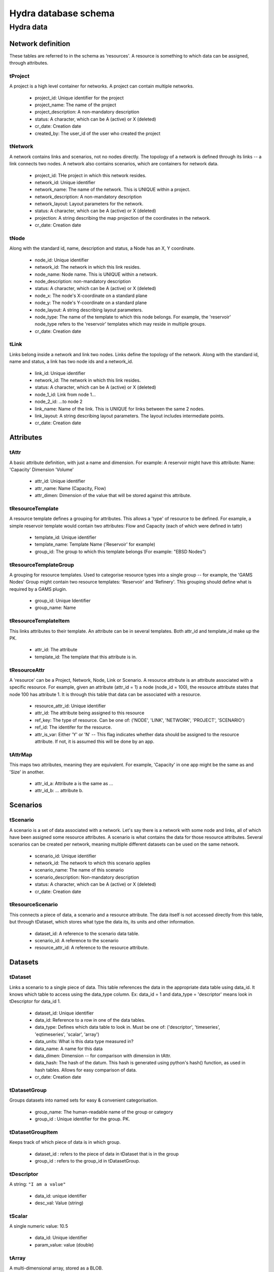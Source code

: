 Hydra database schema
=====================

Hydra data
----------

Network definition
******************
These tables are referred to in the schema as 'resources'. A resource
is something to which data can be assigned, through attributes.

tProject
^^^^^^^^

A project is a high level container for networks. A project can contain
multiple networks.

 * project_id: Unique identifier for the project
 * project_name: The name of the project
 * project_description: A non-mandatory description
 * status: A character, which can be A (active) or X (deleted)
 * cr_date: Creation date
 * created_by: The user_id of the user who created the project 

tNetwork
^^^^^^^^

A network contains links and scenarios, not no nodes directly. The topology
of a network is defined through its links -- a link connects two nodes.
A network also contains scenarios, which are containers for network data.

 * project_id: THe project in which this network resides.
 * network_id: Unique identifier
 * network_name: The name of the network. This is UNIQUE within a project.
 * network_description: A non-mandatory description
 * network_layout: Layout parameters for the network.
 * status: A character, which can be A (active) or X (deleted)
 * projection: A string describing the map projection of the coordinates in the
   network.
 * cr_date: Creation date

tNode
^^^^^

Along with the standard id, name, description
and status, a Node has an X, Y coordinate.


 * node_id: Unique identifier
 * network_id: The network in which this link resides.
 * node_name: Node name. This is UNIQUE within a network.
 * node_description: non-mandatory description
 * status: A character, which can be A (active) or X (deleted)
 * node_x: The node's X-coordinate on a standard plane
 * node_y: The node's Y-coordinate on a standard plane
 * node_layout: A string describing layout parameters.
 * node_type: The name of the template to which this node belongs. For example, the 'reservoir' node_type refers to the 'reservoir' templates which may reside in multiple groups.
 * cr_date: Creation date

tLink
^^^^^

Links belong inside a network and link two nodes. Links define the topology of the network. Along with the standard id, name and status, a link has two node ids
and a network_id.

 * link_id: Unique identifier
 * network_id: The network in which this link resides.
 * status: A character, which can be A (active) or X (deleted)
 * node_1_id: Link from node 1...
 * node_2_id: ...to node 2
 * link_name: Name of the link. This is UNIQUE for links between the same 2 nodes.
 * link_layout: A string describing layout parameters. The layout includes
   intermediate points.
 * cr_date: Creation date

Attributes
**********

tAttr
^^^^^

A basic attribute definition, with just a name and dimension.
For example: A reservoir might have this attribute: Name: 'Capacity' Dimension 'Volume'

 * attr_id: Unique identifier
 * attr_name: Name (Capacity, Flow)
 * attr_dimen: Dimension of the value that will be stored against this attribute. 


tResourceTemplate
^^^^^^^^^^^^^^^^^

A resource template defines a grouping for attributes. This allows a 'type' of
resource to be defined. For example, a simple reservoir template would
contain two attributes: Flow and Capacity (each of which were defined in tattr)

 * template_id: Unique identifier
 * template_name: Template Name ('Reservoir' for example)
 * group_id: The group to which this template belongs (For example: "EBSD Nodes")

tResourceTemplateGroup
^^^^^^^^^^^^^^^^^^^^^^

A grouping for resource templates. Used to categorise resource types into a single
group -- for example, the 'GAMS Nodes' Group might contain two resource templates:
'Reservoir' and 'Refinery'. This grouping should define what is required by
a GAMS plugin.

 * group_id: Unique Identifier
 * group_name: Name

tResourceTemplateItem
^^^^^^^^^^^^^^^^^^^^^

This links attributes to their template. An attribute can be in several templates.
Both attr_id and template_id make up the PK.

 * attr_id: The attribute
 * template_id: The template that this attribute is in.

tResourceAttr
^^^^^^^^^^^^^

A 'resource' can be a Project, Network, Node, Link or Scenario.
A resource attribute is an attribute associated with a specific resource.
For example, given an attribute (attr_id = 1) a node (node_id = 100), the
resource attribute states that node 100 has attribute 1. It is through this
table that data can be associated with a resource.

 * resource_attr_id: Unique identifier
 * attr_id: The attribute being assigned to this resource
 * ref_key: The type of resource. Can be one of: ('NODE', 'LINK', 'NETWORK', 'PROJECT', 'SCENARIO')
 * ref_id: The identifer for the resource.
 * attr_is_var: Either 'Y' or 'N' -- This flag indicates whether data should be assigned to the resource attribute. If not, it is assumed this will be done by an app.

tAttrMap
^^^^^^^^

This maps two attributes, meaning they are equivalent. For example, 'Capacity' in one app might be the same as and 'Size' in another.

 * attr_id_a: Attribute a is the same as ...
 * attr_id_b: ... attribute b.

Scenarios
*********
 
tScenario
^^^^^^^^^

A scenario is a set of data associated with a network. Let's say there is a
network with some node and links, all of which have been assigned some resource attributes. A scenario is what contains the data for those resource attributes. Several scenarios
can be created per network, meaning multiple different datasets can be used on the 
same network.

 * scenario_id: Unique identifier
 * network_id: The network to which this scenario applies
 * scenario_name: The name of this scenario
 * scenario_description: Non-mandatory description
 * status: A character, which can be A (active) or X (deleted)
 * cr_date: Creation date

tResourceScenario
^^^^^^^^^^^^^^^^^

This connects a piece of data, a scenario and a resource attribute.
The data itself is not accessed directly from this table, but through 
tDataset, which stores what type the data its, its units and other information.

 * dataset_id: A reference to the scenario data table.
 * scenario_id: A reference to the scenario
 * resource_attr_id: A reference to the resource attribute.


Datasets
********

tDataset
^^^^^^^^^^^^^

Links a scenario to a single piece of data. This table references the data
in the appropriate data table using data_id. It knows which table to access
using the data_type column. Ex: data_id = 1 and data_type = 'descriptor' means
look in tDescriptor for data_id 1.

 * dataset_id: Unique identifier
 * data_id: Reference to a row in one of the data tables.
 * data_type: Defines which data table to look in. Must be one of: ('descriptor', 'timeseries', 'eqtimeseries', 'scalar', 'array')
 * data_units: What is this data type measured in?
 * data_name: A name for this data
 * data_dimen: Dimension -- for comparison with dimension in tAttr.
 * data_hash: The hash of the datum. This hash is generated using python's hash() function, as used in hash tables. Allows for easy comparison of data.
 * cr_date: Creation date

tDatasetGroup
^^^^^^^^^^^^^

Groups datasets into named sets for easy & convenient categorisation.

 * group_name: The human-readable name of the group or category
 * group_id  : Unique identifier for the group. PK.

tDatasetGroupItem
^^^^^^^^^^^^^^^^^

Keeps track of which piece of data is in which group.

 * dataset_id : refers to the piece of data in tDataset that is in the group
 * group_id   : refers to the group_id in tDatasetGroup.

tDescriptor
^^^^^^^^^^^

A string: ``"I am a value"``

 * data_id: unique identifier
 * desc_val: Value (string)

tScalar
^^^^^^^

A single numeric value: 10.5

 * data_id: Unique identifier
 * param_value: value (double)

tArray
^^^^^^

A multi-dimensional array, stored as a BLOB.

 * data_id: Unique identifier
 * arr_data: Value (BLOB)

tTimeSeries
^^^^^^^^^^^

A container for time series data.

 * data_id: Unique identifier

tTimeSeriesData
^^^^^^^^^^^^^^^

Time series data, stored as multiple time - value pairs, all associated with
a single data_id, which is contained in tTimeSeries.

 * data_id: Reference to data_id in tTimeSeries
 * ts_time: Timestamp
 * ts_value: a multi-dimensional array, stored as a blob. Can also just be a single value.

tEqTimeSeries
^^^^^^^^^^^^^

Equally spaced time series. Starting at a specified time, and with a given
frequency (measured in seconds), there is a multi-dimensional array, stored as a BLOB.

 * data_id: Unique identifier
 * start_time: timestamp
 * frequency: measured in seconds
 * arr_data: multi-dimensional array, stored as a BLOB.

tDataAttr
^^^^^^^^^

Auxiliary information about the data, in name / value pairs.

 * d_attr_id: Unique Identifier
 * dataset_id: Reference to the data about which this info is stored.
 * d_attr_name: Name of the auxiliary piece of data
 * d_attr_val: Value

Rules and constraints
*********************
Using these three tables, it is possible to generate a complex mathematical
equation. Think of the constraint as the container, the groups as parenteses (), and
items as the values within the parentheses. Constraints are logically contained within
scenarios.

tConstraint
^^^^^^^^^^^

A constraint exists within a scenario and essentially looks like this:
(some equation) = Value. There's a left-hand-side, which contains the actual
contraint information, and operation, and a value to which the left-hand-side must
be related.

    constraint_id: Unique identifer
    scenario_id: Reference to scenario
    group_id: Reference to first group (or outermost brackets) on the left hand side of the equation.
    constant: The value to which the left hand side is campared.
    op: The operation used to compare the left and right hand side.

tConstraintGroup
^^^^^^^^^^^^^^^^

A constraint group can be thought of as the inside of a pair of parentheses in
a mathematical equation. For example, in the condition (A + B) = 1, the group
is A + B, where A and B are Items, on either side of an operation.
In a more complex example: ((A + B) - C) = 1, (A + B) - C is one group containing the group (A + B) and the item C.

    group_id: Unique identifier
    constraint_id: reference to the constraint
    ref_key_1: Type of entity contained on the left hand side of this group (can be
    another group (GROUP) or an item (ITEM).
    ref_id_1: Id of either group or item (as indicated by ref_key_1)
    ref_key_2: Type of entity on right hand side of this group (can be GROUP, ITEM).
    This value can be null if there is nothing on the right hand side of the operation.
    ref_id_2:  Id of either group or item (as indicated by ref_key_2)
    op: Operation put between the two entites in this group. Can be null if the group
    contains only a single entity.


tConstraintItem
^^^^^^^^^^^^^^^

The atomic part of a constraint. This must link to a resource attribute -- and 
therefore to a piece of data. 

 * item_id: Unique identifier
 * constraint_id: Reference to constraint
 * resource_attr_id: Reference to the resource attribute, through which we can access the data used in the constraint equation.

User and permission management
******************************

These tables are not connected to the ones containing network information.

tUser
^^^^^

Save access credentials for each user

 * user_id: unique identifier
 * username: Username
 * password: Password
 * cr_date: Creation date

tRole
^^^^^
  
Define roles
  
 * role_id: Unique identifier 
 * role_name: Role name
 * cr_date: Creation date

tPerm
^^^^^
  
Define particular permissions

 * perm_id: Unique identifier
 * perm_name: Permission Name
 * cr_date: Creation date

tRoleUser
^^^^^^^^^
  
Assign each user to specific roles
 
 * user_id: Reference to user
 * role_id: Reference to role

tRolePerm
^^^^^^^^^
  
Assign particular permissions to a role
  
 * perm_id: Reference to permission
 * role_id: Reference to role

Ownership
******************************

These tables define what belongs to which users.

tProjectOwner
^^^^^^^^^^^^^

Ownership of a project

 * project_id: Project ID
 * user_id   : User's ID

tDatasetOwner
^^^^^^^^^^^^

Ownership of apiece of data.

 * dataset_id: Dataset ID. References tDataset
 * user_id   : User's ID
